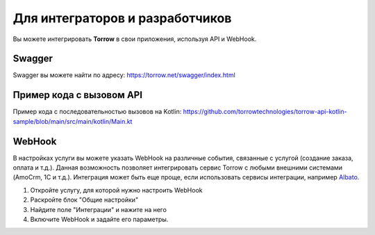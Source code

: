 Для интеграторов и разработчиков
==================================

Вы можете интегрировать **Torrow** в свои приложения, используя API и WebHook.

Swagger
----------------------------

Swagger вы можете найти по адресу: https://torrow.net/swagger/index.html

Пример кода с вызовом API
----------------------------

Пример кода с последовательностью вызовов на Kotlin: https://github.com/torrowtechnologies/torrow-api-kotlin-sample/blob/main/src/main/kotlin/Main.kt


WebHook
----------------------------

В настройках услуги вы можете указать WebHook на различные события, связанные с услугой (создание заказа, оплата и т.д.). 
Данная возможность позволяет интегрировать сервис Torrow с любыми внешними системами (AmoCrm, 1C и т.д.). 
Интеграция может быть еще проще, если использовать сервисы интеграции, например Albato_.

.. _Albato: https://albato.ru/.

#. Откройте услугу, для которой нужно настроить WebHook
#. Раскройте блок "Общие настройки"
#. Найдите поле "Интеграции" и нажите на него
#. Включите WebHook и задайте его параметры.

.. raw:: html
   
   <torrow-widget
      id="torrow-widget"
      url="https://web.torrow.net/app/tabs/tab-search/service;id=103edf7f8c4affcce3a659502c23a?closeButtonHidden=true&tabBarHidden=true"
      modal="right"
      modal-active="false"
      show-widget-button="true"
      button-text="Заявка эксперту"
      modal-width="550px"
      button-style = "rectangle"
      button-size = "60"
      button-y = "top"
   ></torrow-widget>
   <script src="https://cdn.jsdelivr.net/gh/torrowtechnologies/torrow-widget@1/dist/torrow-widget.min.js" defer></script>

.. raw:: html

   <script src="https://code.jivo.ru/widget/m8kFjF91Tn" async></script>